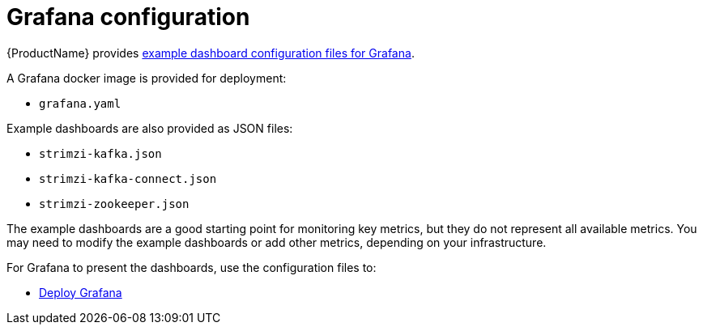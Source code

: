 // This assembly is included in the following assemblies:
//
// assembly-metrics-grafana.adoc
[id='con-metrics-grafana-options-{context}']

= Grafana configuration

{ProductName} provides xref:ref-metrics-config-files-{context}[example dashboard configuration files for Grafana].

A Grafana docker image is provided for deployment:

* `grafana.yaml`

Example dashboards are also provided as JSON files:

* `strimzi-kafka.json`
* `strimzi-kafka-connect.json`
* `strimzi-zookeeper.json`

The example dashboards are a good starting point for monitoring key metrics, but they do not represent all available metrics.
You may need to modify the example dashboards or add other metrics, depending on your infrastructure.

For Grafana to present the dashboards, use the configuration files to:

* xref:proc-metrics-deploying-grafana-{context}[Deploy Grafana]
